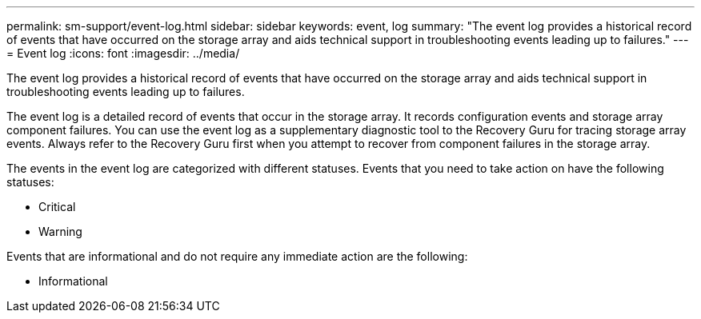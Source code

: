 ---
permalink: sm-support/event-log.html
sidebar: sidebar
keywords: event, log
summary: "The event log provides a historical record of events that have occurred on the storage array and aids technical support in troubleshooting events leading up to failures."
---
= Event log
:icons: font
:imagesdir: ../media/

[.lead]
The event log provides a historical record of events that have occurred on the storage array and aids technical support in troubleshooting events leading up to failures.

The event log is a detailed record of events that occur in the storage array. It records configuration events and storage array component failures. You can use the event log as a supplementary diagnostic tool to the Recovery Guru for tracing storage array events. Always refer to the Recovery Guru first when you attempt to recover from component failures in the storage array.

The events in the event log are categorized with different statuses. Events that you need to take action on have the following statuses:

* Critical
* Warning

Events that are informational and do not require any immediate action are the following:

* Informational
